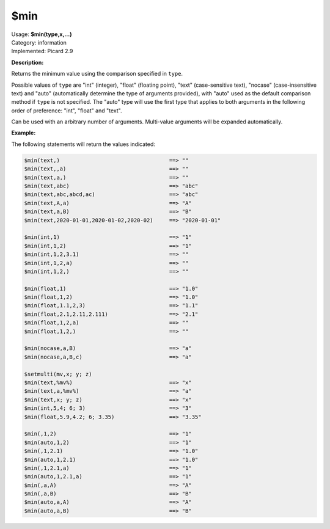 .. MusicBrainz Picard Documentation Project

.. _func_min:

$min
====

| Usage: **$min(type,x,...)**
| Category: information
| Implemented: Picard 2.9

**Description:**

Returns the minimum value using the comparison specified in ``type``.

Possible values of ``type`` are "int" (integer), "float" (floating point), "text" (case-sensitive text), "nocase" (case-insensitive text) and "auto" (automatically determine the type of arguments provided), with "auto" used as the default comparison method if ``type`` is not specified.  The "auto" type will use the first type that applies to both arguments in the following order of preference: "int", "float" and "text".

Can be used with an arbitrary number of arguments.  Multi-value arguments will be expanded automatically.


**Example:**

The following statements will return the values indicated:

.. code-block:: taggerscript

   $min(text,)                                  ==> ""
   $min(text,,a)                                ==> ""
   $min(text,a,)                                ==> ""
   $min(text,abc)                               ==> "abc"
   $min(text,abc,abcd,ac)                       ==> "abc"
   $min(text,A,a)                               ==> "A"
   $min(text,a,B)                               ==> "B"
   $min(text,2020-01-01,2020-01-02,2020-02)     ==> "2020-01-01"

   $min(int,1)                                  ==> "1"
   $min(int,1,2)                                ==> "1"
   $min(int,1,2,3.1)                            ==> ""
   $min(int,1,2,a)                              ==> ""
   $min(int,1,2,)                               ==> ""

   $min(float,1)                                ==> "1.0"
   $min(float,1,2)                              ==> "1.0"
   $min(float,1.1,2,3)                          ==> "1.1"
   $min(float,2.1,2.11,2.111)                   ==> "2.1"
   $min(float,1,2,a)                            ==> ""
   $min(float,1,2,)                             ==> ""

   $min(nocase,a,B)                             ==> "a"
   $min(nocase,a,B,c)                           ==> "a"

   $setmulti(mv,x; y; z)
   $min(text,%mv%)                              ==> "x"
   $min(text,a,%mv%)                            ==> "a"
   $min(text,x; y; z)                           ==> "x"
   $min(int,5,4; 6; 3)                          ==> "3"
   $min(float,5.9,4.2; 6; 3.35)                 ==> "3.35"

   $min(,1,2)                                   ==> "1"
   $min(auto,1,2)                               ==> "1"
   $min(,1,2.1)                                 ==> "1.0"
   $min(auto,1,2.1)                             ==> "1.0"
   $min(,1,2.1,a)                               ==> "1"
   $min(auto,1,2.1,a)                           ==> "1"
   $min(,a,A)                                   ==> "A"
   $min(,a,B)                                   ==> "B"
   $min(auto,a,A)                               ==> "A"
   $min(auto,a,B)                               ==> "B"
